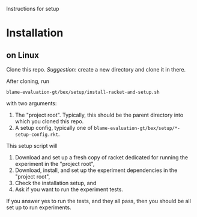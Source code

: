 Instructions for setup

* Installation

** on Linux
Clone this repo.
/Suggestion/: create a new directory and clone it in there.

After cloning, run
: blame-evaluation-gt/bex/setup/install-racket-and-setup.sh
with two arguments:
1. The "project root".
   Typically, this should be the parent directory into which you cloned this repo.
2. A setup config, typically one of =blame-evaluation-gt/bex/setup/*-setup-config.rkt=.

This setup script will
1. Download and set up a fresh copy of racket dedicated for running the experiment in the "project root",
2. Download, install, and set up the experiment dependencies in the "project root",
3. Check the installation setup, and
4. Ask if you want to run the experiment tests.

If you answer yes to run the tests, and they all pass, then you should be all set up to run experiments.
